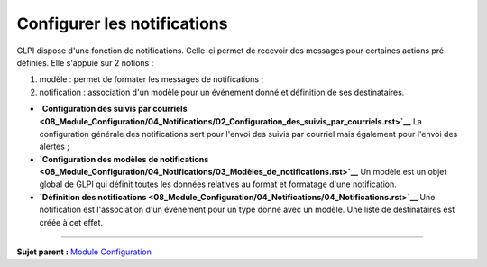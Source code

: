 Configurer les notifications
============================

.. _configure_notifications:

GLPI dispose d'une fonction de notifications. Celle-ci permet de
recevoir des messages pour certaines actions pré-définies. Elle s'appuie
sur 2 notions :

1. modèle : permet de formater les messages de notifications ;
2. notification : association d'un modèle pour un événement donné et
   définition de ses destinataires.

-  **`Configuration des suivis par
   courriels <08_Module_Configuration/04_Notifications/02_Configuration_des_suivis_par_courriels.rst>`__**
   La configuration générale des notifications sert pour l'envoi des
   suivis par courriel mais également pour l'envoi des alertes ;

-  **`Configuration des modèles de
   notifications <08_Module_Configuration/04_Notifications/03_Modèles_de_notifications.rst>`__**
   Un modèle est un objet global de GLPI qui définit toutes les données
   relatives au format et formatage d'une notification.

-  **`Définition des
   notifications <08_Module_Configuration/04_Notifications/04_Notifications.rst>`__**
   Une notification est l'association d'un événement pour un type donné
   avec un modèle. Une liste de destinataires est créée à cet effet.

--------------

**Sujet parent :** `Module
Configuration <08_Module_Configuration/01_Module_Configuration.rst>`__
